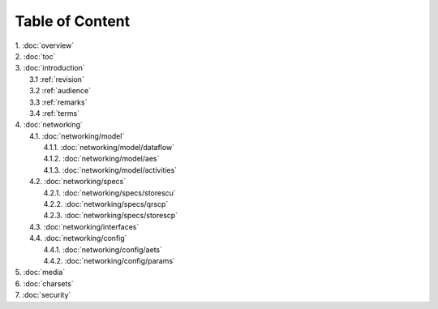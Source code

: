 Table of Content
****************

| 1. :doc:`overview`
| 2. :doc:`toc`
| 3. :doc:`introduction`
|   3.1 :ref:`revision`
|   3.2 :ref:`audience`
|   3.3 :ref:`remarks`
|   3.4 :ref:`terms`
| 4. :doc:`networking`
|   4.1. :doc:`networking/model`
|     4.1.1. :doc:`networking/model/dataflow`
|     4.1.2. :doc:`networking/model/aes`
|     4.1.3. :doc:`networking/model/activities`
|   4.2. :doc:`networking/specs`
|     4.2.1. :doc:`networking/specs/storescu`
|     4.2.2. :doc:`networking/specs/qrscp`
|     4.2.3. :doc:`networking/specs/storescp`
|   4.3. :doc:`networking/interfaces`
|   4.4. :doc:`networking/config`
|     4.4.1. :doc:`networking/config/aets`
|     4.4.2. :doc:`networking/config/params`
| 5. :doc:`media`
| 6. :doc:`charsets`
| 7. :doc:`security`
